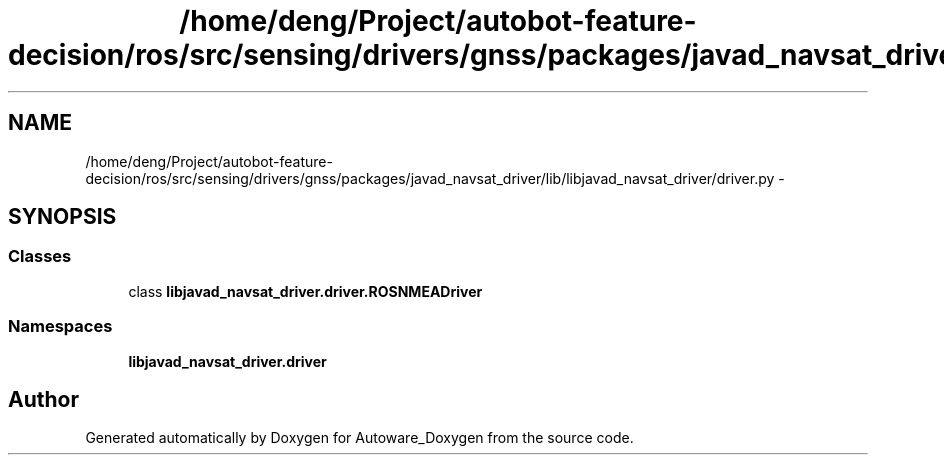 .TH "/home/deng/Project/autobot-feature-decision/ros/src/sensing/drivers/gnss/packages/javad_navsat_driver/lib/libjavad_navsat_driver/driver.py" 3 "Fri May 22 2020" "Autoware_Doxygen" \" -*- nroff -*-
.ad l
.nh
.SH NAME
/home/deng/Project/autobot-feature-decision/ros/src/sensing/drivers/gnss/packages/javad_navsat_driver/lib/libjavad_navsat_driver/driver.py \- 
.SH SYNOPSIS
.br
.PP
.SS "Classes"

.in +1c
.ti -1c
.RI "class \fBlibjavad_navsat_driver\&.driver\&.ROSNMEADriver\fP"
.br
.in -1c
.SS "Namespaces"

.in +1c
.ti -1c
.RI " \fBlibjavad_navsat_driver\&.driver\fP"
.br
.in -1c
.SH "Author"
.PP 
Generated automatically by Doxygen for Autoware_Doxygen from the source code\&.
